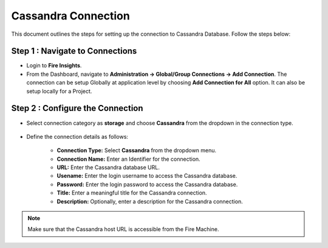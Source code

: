 Cassandra Connection
=============

This document outlines the steps for setting up the connection to Cassandra Database. Follow the steps below:


**Step 1 : Navigate to Connections**
++++++++++++++++++++++++++++++++++++++++++

* Login to **Fire Insights**.
* From the Dashboard, navigate to **Administration -> Global/Group Connections -> Add Connection**. The connection can be setup Globally at application level by choosing **Add Connection for All** option. It can also be setup locally for a Project.

 .. figure:: ../../../_assets/tutorials/cassandra/cassandra-connection.png
    :alt: Connectors
    :width: 60%

**Step 2 : Configure the Connection**
++++++++++++++++++++++++++++++++++++++++
* Select connection category as **storage** and choose **Cassandra** from the dropdown in the connection type.
  
 .. figure:: ../../../_assets/tutorials/cassandra/choose-cassandra.png
    :alt: Connectors
    :width: 60%


* Define the connection details as follows:

   * **Connection Type:** Select **Cassandra** from the dropdown menu.
   * **Connection Name:** Enter an Identifier for the connection.
   * **URL:** Enter the Cassandra database URL.
   * **Usename:** Enter the login username to access the Cassandra database.
   * **Password:** Enter the login password to access the Cassandra database.
   * **Title:** Enter a meaningful title for the Cassandra connection.
   * **Description:** Optionally, enter a description for the Cassandra connection.

.. note::  Make sure that the Cassandra host URL is accessible from the Fire Machine.




































